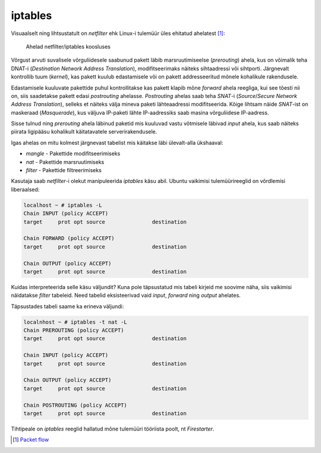 .. author: Lauri Võsandi <lauri.vosandi@gmail.com>
.. license: cc-by-3
.. tags:  iptables
.. date: 2013-10-31

iptables
========

Visuaalselt ning lihtsustatult on *netfilter* ehk Linux-i tulemüür üles ehitatud ahelatest [#packet-flow]_:

.. figure:: img/iptables-chains.svg

    Ahelad netfilter/iptables koosluses

Võrgust arvuti suvalisele võrguliidesele saabunud pakett läbib
marsruutimiseelse (*prerouting*) ahela,
kus on võimalik teha DNAT-i (*Destination* *Network* *Address* *Translation*),
modifitseerimaks näiteks sihtaadressi või sihtporti.
Järgnevalt kontrollib tuum (*kernel*), kas pakett kuulub edastamisele või
on pakett addresseeritud mõnele kohalikule rakendusele.

Edastamisele kuuluvate pakettide puhul kontrollitakse kas pakett
klapib mõne *forward* ahela reegliga, kui see tõesti nii on, siis saadetakse
pakett edasi *postrouting* ahelasse. *Postrouting* ahelas
saab teha *SNAT*-i (*Source*/*Secure* *Network* *Address* *Translation*),
selleks et näiteks välja mineva paketi lähteaadressi modifitseerida.
Kõige lihtsam näide *SNAT*-ist on maskeraad (*Masquerade*),
kus väljuva IP-paketi lähte IP-aadressiks saab masina võrguliidese IP-aadress.

Sisse tulnud ning *prerouting* ahela läbinud paketid mis kuuluvad vastu võtmisele
läbivad *input* ahela, kus saab näiteks piirata ligipääsu kohalikult käitatavatele
serverirakendusele.

Igas ahelas on mitu kolmest järgnevast tabelist mis käitakse läbi ülevalt-alla ükshaaval:

* *mangle* - Pakettide modifitseerimiseks
* *nat* - Pakettide marsruutimiseks
* *filter* - Pakettide filtreerimiseks

Kasutaja saab *netfilter*-i olekut manipuleerida *iptables* käsu abil.
Ubuntu vaikimisi tulemüürireeglid on võrdlemisi liberaalsed:

.. code::

    localhost ~ # iptables -L
    Chain INPUT (policy ACCEPT)
    target     prot opt source               destination         

    Chain FORWARD (policy ACCEPT)
    target     prot opt source               destination         

    Chain OUTPUT (policy ACCEPT)
    target     prot opt source               destination 

Kuidas interpreteerida selle käsu väljundit?
Kuna pole täpsustatud mis tabeli kirjeid me soovime näha, siis vaikimisi näidatakse
*filter* tabeleid. Need tabelid eksisteerivad vaid
*input*, *forward* ning *output* ahelates.

Täpsustades tabeli saame ka erineva väljundi:

.. code::

    localnhost ~ # iptables -t nat -L 
    Chain PREROUTING (policy ACCEPT)
    target     prot opt source               destination         

    Chain INPUT (policy ACCEPT)
    target     prot opt source               destination         

    Chain OUTPUT (policy ACCEPT)
    target     prot opt source               destination         

    Chain POSTROUTING (policy ACCEPT)
    target     prot opt source               destination  

Tihtipeale on *iptables* reeglid hallatud mõne tulemüüri tööriista poolt,
nt *Firestarter*.

.. [#packet-flow] `Packet flow <http://blog.schaal-24.de/wp-content/uploads/2013/08/2683-PacketFlow.png>`_

